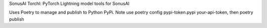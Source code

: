 SonusAI Torchl: PyTorch Lightning model tools for SonusAI


Uses Poetry to manage and publish to Python PyPi.
Note use poetry config pypi-token.pypi your-api-token, then poetry publish
